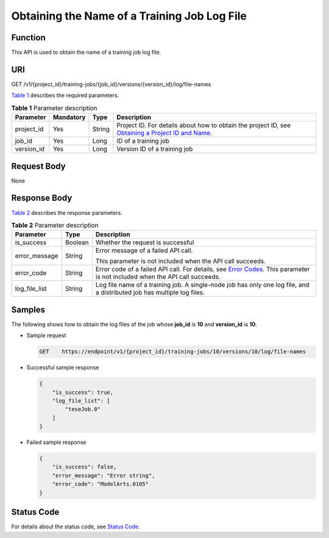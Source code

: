 Obtaining the Name of a Training Job Log File
=============================================

Function
--------

This API is used to obtain the name of a training job log file.

URI
---

GET /v1/{project_id}/training-jobs/{job_id}/versions/{version_id}/log/file-names

`Table 1 <#modelarts030054enustopic0131304290table4669394316232>`__ describes the required parameters. 

.. _modelarts030054enustopic0131304290table4669394316232:

.. table:: **Table 1** Parameter description

   +------------+-----------+--------+-------------------------------------------------------------------------------------------------------------------------------------------------------------------------------------+
   | Parameter  | Mandatory | Type   | Description                                                                                                                                                                         |
   +============+===========+========+=====================================================================================================================================================================================+
   | project_id | Yes       | String | Project ID. For details about how to obtain the project ID, see `Obtaining a Project ID and Name <../../common_parameters/obtaining_a_project_id_and_name.html#modelarts030147>`__. |
   +------------+-----------+--------+-------------------------------------------------------------------------------------------------------------------------------------------------------------------------------------+
   | job_id     | Yes       | Long   | ID of a training job                                                                                                                                                                |
   +------------+-----------+--------+-------------------------------------------------------------------------------------------------------------------------------------------------------------------------------------+
   | version_id | Yes       | Long   | Version ID of a training job                                                                                                                                                        |
   +------------+-----------+--------+-------------------------------------------------------------------------------------------------------------------------------------------------------------------------------------+

Request Body
------------

None

Response Body
-------------

`Table 2 <#modelarts030054enustopic0131304290table3969737616316>`__ describes the response parameters. 

.. _modelarts030054enustopic0131304290table3969737616316:

.. table:: **Table 2** Parameter description

   +-----------------------+-----------------------+--------------------------------------------------------------------------------------------------------------------------------------------------------------------------+
   | Parameter             | Type                  | Description                                                                                                                                                              |
   +=======================+=======================+==========================================================================================================================================================================+
   | is_success            | Boolean               | Whether the request is successful                                                                                                                                        |
   +-----------------------+-----------------------+--------------------------------------------------------------------------------------------------------------------------------------------------------------------------+
   | error_message         | String                | Error message of a failed API call.                                                                                                                                      |
   |                       |                       |                                                                                                                                                                          |
   |                       |                       | This parameter is not included when the API call succeeds.                                                                                                               |
   +-----------------------+-----------------------+--------------------------------------------------------------------------------------------------------------------------------------------------------------------------+
   | error_code            | String                | Error code of a failed API call. For details, see `Error Codes <../../common_parameters/error_codes.html>`__. This parameter is not included when the API call succeeds. |
   +-----------------------+-----------------------+--------------------------------------------------------------------------------------------------------------------------------------------------------------------------+
   | log_file_list         | String                | Log file name of a training job. A single-node job has only one log file, and a distributed job has multiple log files.                                                  |
   +-----------------------+-----------------------+--------------------------------------------------------------------------------------------------------------------------------------------------------------------------+

Samples
-------

The following shows how to obtain the log files of the job whose **job_id** is **10** and **version_id** is **10**.

-  Sample request

   .. code-block::

      GET    https://endpoint/v1/{project_id}/training-jobs/10/versions/10/log/file-names

-  Successful sample response

   .. code-block::

      {
          "is_success": true,
          "log_file_list": [
              "teseJob.0"
          ]
      }

-  Failed sample response

   .. code-block::

      {
          "is_success": false,
          "error_message": "Error string",
          "error_code": "ModelArts.0105"
      }

Status Code
-----------

For details about the status code, see `Status Code <../../common_parameters/status_code.html#modelarts030094>`__.


